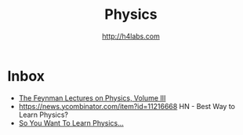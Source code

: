#+STARTUP: showall
#+TITLE: Physics
#+AUTHOR: http://h4labs.com
#+EMAIL: melling@h4labs.com

* Inbox

+ [[http://www.feynmanlectures.caltech.edu/III_toc.html][The Feynman Lectures on Physics, Volume III]]
+ https://news.ycombinator.com/item?id=11216668 HN - Best Way to Learn Physics?
+ [[http://www.susanjfowler.com/blog/2016/8/13/so-you-want-to-learn-physics][So You Want To Learn Physics...]]
